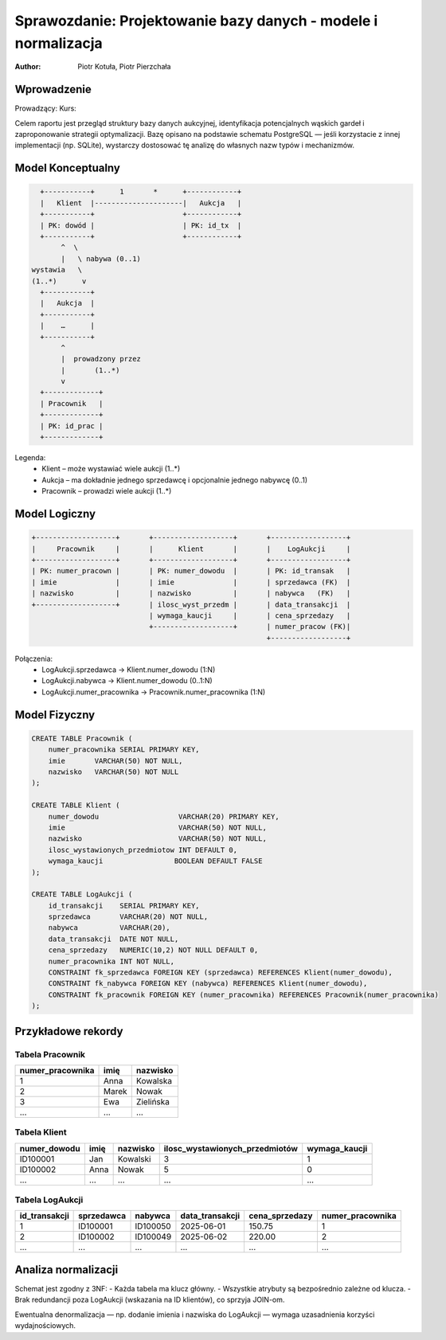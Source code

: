 Sprawozdanie: Projektowanie bazy danych - modele i normalizacja
==========================================================================

:author: Piotr Kotuła, Piotr Pierzchała

Wprowadzenie
------------

Prowadzący:  
Kurs:  

Celem raportu jest przegląd struktury bazy danych aukcyjnej, identyfikacja potencjalnych wąskich gardeł i zaproponowanie strategii optymalizacji.  
Bazę opisano na podstawie schematu PostgreSQL — jeśli korzystacie z innej implementacji (np. SQLite), wystarczy dostosować tę analizę do własnych nazw typów i mechanizmów.

Model Konceptualny
------------------------

.. code-block:: none

           +-----------+      1       *      +------------+
           |   Klient  |---------------------|   Aukcja   |
           +-----------+                     +------------+
           | PK: dowód |                     | PK: id_tx  |
           +-----------+                     +------------+
                ^  \ 
                |   \ nabywa (0..1)
         wystawia   \
         (1..*)      v
           +-----------+
           |   Aukcja  |
           +-----------+
           |    …      |
           +-----------+
                ^
                |  prowadzony przez
                |       (1..*)
                v
           +-------------+
           | Pracownik   |
           +-------------+
           | PK: id_prac |
           +-------------+

Legenda:
  • Klient – może wystawiać wiele aukcji (1..*)  
  • Aukcja – ma dokładnie jednego sprzedawcę i opcjonalnie jednego nabywcę (0..1)  
  • Pracownik – prowadzi wiele aukcji (1..*)

Model Logiczny
------------------------

.. code-block:: none

  +-------------------+       +-------------------+       +------------------+
  |     Pracownik     |       |      Klient       |       |    LogAukcji     |
  +-------------------+       +-------------------+       +------------------+
  | PK: numer_pracown |       | PK: numer_dowodu  |       | PK: id_transak   |
  | imie              |       | imie              |       | sprzedawca (FK)  |
  | nazwisko          |       | nazwisko          |       | nabywca   (FK)   |
  +-------------------+       | ilosc_wyst_przedm |       | data_transakcji  |
                              | wymaga_kaucji     |       | cena_sprzedazy   |
                              +-------------------+       | numer_pracow (FK)|
                                                          +------------------+

Połączenia:
  • LogAukcji.sprzedawca → Klient.numer_dowodu (1:N)  
  • LogAukcji.nabywca → Klient.numer_dowodu (0..1:N)  
  • LogAukcji.numer_pracownika → Pracownik.numer_pracownika (1:N)

Model Fizyczny
------------------------

.. code-block:: sql

    CREATE TABLE Pracownik (
        numer_pracownika SERIAL PRIMARY KEY,
        imie       VARCHAR(50) NOT NULL,
        nazwisko   VARCHAR(50) NOT NULL
    );

    CREATE TABLE Klient (
        numer_dowodu                   VARCHAR(20) PRIMARY KEY,
        imie                           VARCHAR(50) NOT NULL,
        nazwisko                       VARCHAR(50) NOT NULL,
        ilosc_wystawionych_przedmiotow INT DEFAULT 0,
        wymaga_kaucji                 BOOLEAN DEFAULT FALSE
    );

    CREATE TABLE LogAukcji (
        id_transakcji    SERIAL PRIMARY KEY,
        sprzedawca       VARCHAR(20) NOT NULL,
        nabywca          VARCHAR(20),
        data_transakcji  DATE NOT NULL,
        cena_sprzedazy   NUMERIC(10,2) NOT NULL DEFAULT 0,
        numer_pracownika INT NOT NULL,
        CONSTRAINT fk_sprzedawca FOREIGN KEY (sprzedawca) REFERENCES Klient(numer_dowodu),
        CONSTRAINT fk_nabywca FOREIGN KEY (nabywca) REFERENCES Klient(numer_dowodu),
        CONSTRAINT fk_pracownik FOREIGN KEY (numer_pracownika) REFERENCES Pracownik(numer_pracownika)
    );

Przykładowe rekordy
------------------------

Tabela Pracownik
~~~~~~~~~~~~~~~~~~

.. list-table::
   :header-rows: 1

   * - numer_pracownika
     - imię
     - nazwisko
   * - 1
     - Anna
     - Kowalska
   * - 2
     - Marek
     - Nowak
   * - 3
     - Ewa
     - Zielińska
   * - ...
     - ...
     - ...

Tabela Klient
~~~~~~~~~~~~~~~~~~~

.. list-table::
   :header-rows: 1

   * - numer_dowodu
     - imię
     - nazwisko
     - ilosc_wystawionych_przedmiotów
     - wymaga_kaucji
   * - ID100001
     - Jan
     - Kowalski
     - 3
     - 1
   * - ID100002
     - Anna
     - Nowak
     - 5
     - 0
   * - ...
     - ...
     - ...
     - ...
     - ...

Tabela LogAukcji
~~~~~~~~~~~~~~~~~~

.. list-table::
   :header-rows: 1

   * - id_transakcji
     - sprzedawca
     - nabywca
     - data_transakcji
     - cena_sprzedazy
     - numer_pracownika
   * - 1
     - ID100001
     - ID100050
     - 2025-06-01
     - 150.75
     - 1
   * - 2
     - ID100002
     - ID100049
     - 2025-06-02
     - 220.00
     - 2
   * - ...
     - ...
     - ...
     - ...
     - ...
     - ...

Analiza normalizacji
--------------------

Schemat jest zgodny z 3NF:
- Każda tabela ma klucz główny.
- Wszystkie atrybuty są bezpośrednio zależne od klucza.
- Brak redundancji poza LogAukcji (wskazania na ID klientów), co sprzyja JOIN-om.

Ewentualna denormalizacja — np. dodanie imienia i nazwiska do LogAukcji — wymaga uzasadnienia korzyści wydajnościowych.
